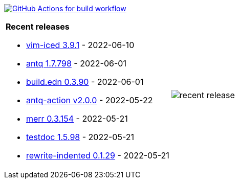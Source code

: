 image:https://github.com/liquidz/liquidz/workflows/build/badge.svg["GitHub Actions for build workflow", link="https://github.com/liquidz/liquidz/actions?query=workflow%3Abuild"]

[cols="a,a"]
|===

| *Recent releases*

- link:https://github.com/liquidz/vim-iced/releases/tag/3.9.1[vim-iced 3.9.1] - 2022-06-10
- link:https://github.com/liquidz/antq/releases/tag/1.7.798[antq 1.7.798] - 2022-06-01
- link:https://github.com/liquidz/build.edn/releases/tag/0.3.90[build.edn 0.3.90] - 2022-06-01
- link:https://github.com/liquidz/antq-action/releases/tag/v2.0.0[antq-action v2.0.0] - 2022-05-22
- link:https://github.com/liquidz/merr/releases/tag/0.3.154[merr 0.3.154] - 2022-05-21
- link:https://github.com/liquidz/testdoc/releases/tag/1.5.98[testdoc 1.5.98] - 2022-05-21
- link:https://github.com/liquidz/rewrite-indented/releases/tag/0.1.29[rewrite-indented 0.1.29] - 2022-05-21

| image::https://raw.githubusercontent.com/liquidz/liquidz/master/release.png[recent release]

|===
